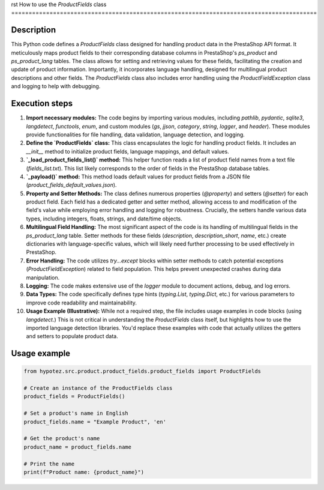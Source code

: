 rst
How to use the `ProductFields` class
========================================================================================

Description
-------------------------
This Python code defines a `ProductFields` class designed for handling product data in the PrestaShop API format.  It meticulously maps product fields to their corresponding database columns in PrestaShop's `ps_product` and `ps_product_lang` tables. The class allows for setting and retrieving values for these fields, facilitating the creation and update of product information. Importantly, it incorporates language handling, designed for multilingual product descriptions and other fields.  The `ProductFields` class also includes error handling using the `ProductFieldException` class and logging to help with debugging.


Execution steps
-------------------------
1. **Import necessary modules:** The code begins by importing various modules, including `pathlib`, `pydantic`, `sqlite3`, `langdetect`, `functools`, `enum`, and custom modules (`gs`, `jjson`, `category`, `string`, `logger`, and `header`). These modules provide functionalities for file handling, data validation, language detection, and logging.

2. **Define the `ProductFields` class:**  This class encapsulates the logic for handling product fields.  It includes an `__init__` method to initialize product fields, language mappings, and default values.

3. **`_load_product_fields_list()` method:** This helper function reads a list of product field names from a text file (`fields_list.txt`). This list likely corresponds to the order of fields in the PrestaShop database tables.

4. **`_payload()` method:**  This method loads default values for product fields from a JSON file (`product_fields_default_values.json`).

5. **Property and Setter Methods:** The class defines numerous properties (`@property`) and setters (`@setter`) for each product field. Each field has a dedicated getter and setter method, allowing access to and modification of the field's value while employing error handling and logging for robustness.  Crucially, the setters handle various data types, including integers, floats, strings, and date/time objects.

6. **Multilingual Field Handling:** The most significant aspect of the code is its handling of multilingual fields in the `ps_product_lang` table.  Setter methods for these fields (`description`, `description_short`, `name`, etc.) create dictionaries with language-specific values, which will likely need further processing to be used effectively in PrestaShop.

7. **Error Handling:** The code utilizes `try...except` blocks within setter methods to catch potential exceptions (`ProductFieldException`) related to field population. This helps prevent unexpected crashes during data manipulation.

8. **Logging:**  The code makes extensive use of the `logger` module to document actions, debug, and log errors.

9. **Data Types:** The code specifically defines type hints (`typing.List`, `typing.Dict`, etc.) for various parameters to improve code readability and maintainability.

10. **Usage Example (Illustrative):**  While not a required step, the file includes usage examples in code blocks (using `langdetect`.) This is not critical in understanding the `ProductFields` class itself, but highlights how to use the imported language detection libraries.  You'd replace these examples with code that actually utilizes the getters and setters to populate product data.


Usage example
-------------------------
.. code-block:: python

    from hypotez.src.product.product_fields.product_fields import ProductFields

    # Create an instance of the ProductFields class
    product_fields = ProductFields()

    # Set a product's name in English
    product_fields.name = "Example Product", 'en'

    # Get the product's name
    product_name = product_fields.name

    # Print the name
    print(f"Product name: {product_name}")